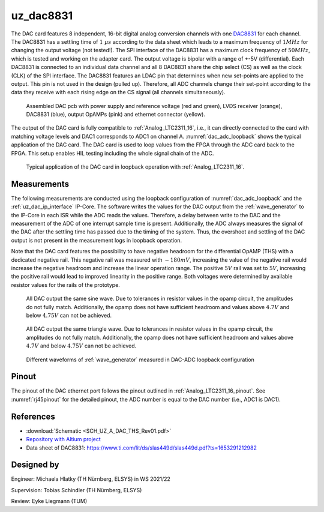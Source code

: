 .. _uz_dac8831_pcb:

==========
uz_dac8831
==========

The DAC card features 8 independent, 16-bit digital analog conversion channels with one `DAC8831 <https://www.ti.com/product/DAC8831>`_ for each channel.
The DAC8831 has a settling time of :math:`1~\mu s` according to the data sheet which leads to a maximum frequency of :math:`1 MHz` for changing the output voltage (not tested!).
The SPI interface of the DAC8831 has a maximum clock frequency of :math:`50 MHz`, which is tested and working on the adapter card.
The output voltage is bipolar with a range of +-5V (differential).
Each DAC8831 is connected to an individual data channel and all 8 DAC8831 share the chip select (CS) as well as the clock (CLK) of the SPI interface.
The DAC8831 features an LDAC pin that determines when new set-points are applied to the output.
This pin is not used in the design (pulled up).
Therefore, all ADC channels change their set-point according to the data they receive with each rising edge on the CS signal (all channels simultaneously).

.. _dac_colored:

.. figure:: dac_pcb_colored.jpg
   :width: 700

   Assembled DAC pcb with power supply and reference voltage (red and green), LVDS receiver (orange), DAC8831 (blue), output OpAMPs (pink) and ethernet connector (yellow).

The output of the DAC card is fully compatible to :ref:`Analog_LTC2311_16`, i.e., it can directly connected to the card with matching voltage levels and DAC1 corresponds to ADC1 on channel A.
:numref:`dac_adc_loopback` shows the typical application of the DAC card.
The DAC card is used to loop values from the FPGA through the ADC card back to the FPGA.
This setup enables HIL testing including the whole signal chain of the ADC.


.. _dac_adc_loopback:

.. figure:: adc_dac_loopback.jpg
   :width: 700

   Typical application of the DAC card in loopback operation with :ref:`Analog_LTC2311_16`.


Measurements
============

The following measurements are conducted using the loopback configuration of :numref:`dac_adc_loopback` and the :ref:`uz_dac_ip_interface` IP-Core.
The software writes the values for the DAC output from the :ref:`wave_generator` to the IP-Core in each ISR while the ADC reads the values.
Therefore, a delay between write to the DAC and the measurement of the ADC of one interrupt sample time is present.
Additionally, the ADC always measures the signal of the DAC after the settling time has passed due to the timing of the system.
Thus, the overshoot and settling of the DAC output is not present in the measurement logs in loopback operation.

Note that the DAC card features the possibility to have negative headroom for the differential OpAMP (THS) with a dedicated negative rail.
This negative rail was measured with :math:`-180mV`, increasing the value of the negative rail would increase the negative headroom and increase the linear operation range.
The positive :math:`5 V` rail was set to :math:`5 V`, increasing the positive rail would lead to improved linearity in the positive range.
Both voltages were determined by available resistor values for the rails of the prototype.

.. figure:: all_8_5._sin.png
   :width: 700

   All DAC output the same sine wave. Due to tolerances in resistor values in the opamp circuit, the amplitudes do not fully match. Additionally, the opamp does not have sufficient headroom and values above :math:`4.7 V` and below :math:`4.75 V` can not be achieved.

.. figure:: all_8_5.png
   :width: 700

   All DAC output the same triangle wave. Due to tolerances in resistor values in the opamp circuit, the amplitudes do not fully match. Additionally, the opamp does not have sufficient headroom and values above :math:`4.7 V` and below :math:`4.75 V` can not be achieved.

.. figure:: all8_different_signals.png
   :width: 700

   Different waveforms of :ref:`wave_generator` measured in DAC-ADC loopback configuration


Pinout
======

The pinout of the DAC ethernet port follows the pinout outlined in :ref:`Analog_LTC2311_16_pinout`.
See :numref:`rj45pinout` for the detailed pinout, the ADC number is equal to the DAC number (i.e., ADC1 is DAC1).


.. csv-table:: Mapping of signal names on the goldfinger (X5 on carrier, X2 in DAC adapter card schematic)
    :file: dac8831_goldfinger_pinmapping.csv
    :widths: 10 10 
    :header-rows: 1

References
==========

* :download:`Schematic <SCH_UZ_A_DAC_THS_Rev01.pdf>`
* `Repository with Altium project <https://bitbucket.org/ultrazohm/uz_a_dac8831/>`_
* Data sheet of DAC8831: https://www.ti.com/lit/ds/slas449d/slas449d.pdf?ts=1653291212982

Designed by 
===========

Engineer: Michaela Hlatky (TH Nürnberg, ELSYS) in WS 2021/22

Supervision: Tobias Schindler (TH Nürnberg, ELSYS)

Review: Eyke Liegmann (TUM)


